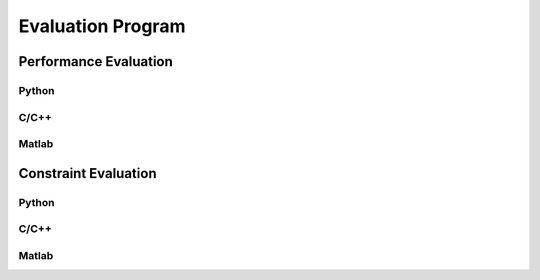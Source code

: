 ------------------
Evaluation Program
------------------

Performance Evaluation
----------------------

Python
''''''


C/C++
'''''


Matlab
''''''


Constraint Evaluation
---------------------

Python
''''''


C/C++
'''''


Matlab
''''''
